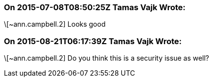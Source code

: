 === On 2015-07-08T08:50:25Z Tamas Vajk Wrote:
\[~ann.campbell.2] Looks good

=== On 2015-08-21T06:17:39Z Tamas Vajk Wrote:
\[~ann.campbell.2] Do you think this is a security issue as well?

